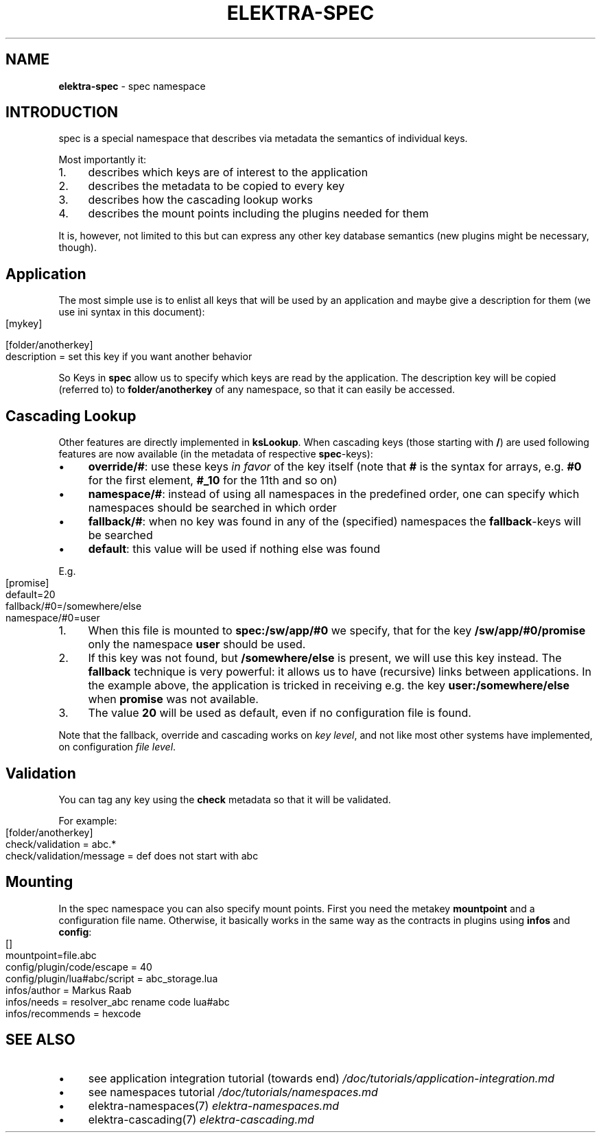 .\" generated with Ronn-NG/v0.10.1
.\" http://github.com/apjanke/ronn-ng/tree/0.10.1.pre1
.TH "ELEKTRA\-SPEC" "7" "July 2021" ""
.SH "NAME"
\fBelektra\-spec\fR \- spec namespace
.SH "INTRODUCTION"
spec is a special namespace that describes via metadata the semantics of individual keys\.
.P
Most importantly it:
.IP "1." 4
describes which keys are of interest to the application
.IP "2." 4
describes the metadata to be copied to every key
.IP "3." 4
describes how the cascading lookup works
.IP "4." 4
describes the mount points including the plugins needed for them
.IP "" 0
.P
It is, however, not limited to this but can express any other key database semantics (new plugins might be necessary, though)\.
.SH "Application"
The most simple use is to enlist all keys that will be used by an application and maybe give a description for them (we use ini syntax in this document):
.IP "" 4
.nf
[mykey]

[folder/anotherkey]
description = set this key if you want another behavior
.fi
.IP "" 0
.P
So Keys in \fBspec\fR allow us to specify which keys are read by the application\. The description key will be copied (referred to) to \fBfolder/anotherkey\fR of any namespace, so that it can easily be accessed\.
.SH "Cascading Lookup"
Other features are directly implemented in \fBksLookup\fR\. When cascading keys (those starting with \fB/\fR) are used following features are now available (in the metadata of respective \fBspec\fR\-keys):
.IP "\(bu" 4
\fBoverride/#\fR: use these keys \fIin favor\fR of the key itself (note that \fB#\fR is the syntax for arrays, e\.g\. \fB#0\fR for the first element, \fB#_10\fR for the 11th and so on)
.IP "\(bu" 4
\fBnamespace/#\fR: instead of using all namespaces in the predefined order, one can specify which namespaces should be searched in which order
.IP "\(bu" 4
\fBfallback/#\fR: when no key was found in any of the (specified) namespaces the \fBfallback\fR\-keys will be searched
.IP "\(bu" 4
\fBdefault\fR: this value will be used if nothing else was found
.IP "" 0
.P
E\.g\.
.IP "" 4
.nf
[promise]
default=20
fallback/#0=/somewhere/else
namespace/#0=user
.fi
.IP "" 0
.IP "1." 4
When this file is mounted to \fBspec:/sw/app/#0\fR we specify, that for the key \fB/sw/app/#0/promise\fR only the namespace \fBuser\fR should be used\.
.IP "2." 4
If this key was not found, but \fB/somewhere/else\fR is present, we will use this key instead\. The \fBfallback\fR technique is very powerful: it allows us to have (recursive) links between applications\. In the example above, the application is tricked in receiving e\.g\. the key \fBuser:/somewhere/else\fR when \fBpromise\fR was not available\.
.IP "3." 4
The value \fB20\fR will be used as default, even if no configuration file is found\.
.IP "" 0
.P
Note that the fallback, override and cascading works on \fIkey level\fR, and not like most other systems have implemented, on configuration \fIfile level\fR\.
.SH "Validation"
You can tag any key using the \fBcheck\fR metadata so that it will be validated\.
.P
For example:
.IP "" 4
.nf
[folder/anotherkey]
check/validation = abc\.*
check/validation/message = def does not start with abc
.fi
.IP "" 0
.SH "Mounting"
In the spec namespace you can also specify mount points\. First you need the metakey \fBmountpoint\fR and a configuration file name\. Otherwise, it basically works in the same way as the contracts in plugins using \fBinfos\fR and \fBconfig\fR:
.IP "" 4
.nf
[]
mountpoint=file\.abc
config/plugin/code/escape = 40
config/plugin/lua#abc/script = abc_storage\.lua
infos/author = Markus Raab
infos/needs = resolver_abc rename code lua#abc
infos/recommends = hexcode
.fi
.IP "" 0
.SH "SEE ALSO"
.IP "\(bu" 4
see application integration tutorial (towards end) \fI/doc/tutorials/application\-integration\.md\fR
.IP "\(bu" 4
see namespaces tutorial \fI/doc/tutorials/namespaces\.md\fR
.IP "\(bu" 4
elektra\-namespaces(7) \fIelektra\-namespaces\.md\fR
.IP "\(bu" 4
elektra\-cascading(7) \fIelektra\-cascading\.md\fR
.IP "" 0

